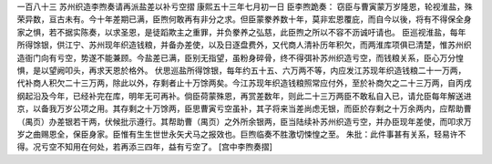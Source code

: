 一百八十三 苏州织造李煦奏请再派盐差以补亏空摺 
康熙五十三年七月初一日 
臣李煦跪奏： 
窃臣与曹寅蒙万岁隆恩，轮视淮盐，殊荣异数，亘古未有。今十年差期已满，臣煦何敢再有非分之求。但臣蒙豢养数十年，莫非宏恩覆庇，而自今以後，将有不得保全身家之惧，若不据实陈奏，以求圣恩，是徒蹈欺主之重罪，并负豢养之弘慈，此臣煦之所以不容不沥诚吁请也。 
臣巡视淮盐，每年所得馀银，供江宁、苏州现年织造钱粮，并备办差使，以及日逐盘费外，又代商人清补历年积欠，而两淮库项俱已清楚，惟苏州织造衙门向有亏空，势遂不能兼顾。今盐差已满，臣别无指望，虽粉身碎骨，终不得弭补苏州织造亏空，而钱粮关系，臣心万分惶惧，是以望阙叩头，再求天恩於格外。 
伏思巡盐所得馀银，每年约五十五、六万两不等，内应发江苏现年织造钱粮二十一万两，代补商人积欠二十三万两，除此以外，存剩者止十万馀两矣。今江苏现年织造钱粮照常应付外，至於补商欠之二十三万两，自丙戌纲起沿及今年，已经补完在库，明年无可再补。倘臣荷蒙殊恩，再赏差数年，则此二十三万两臣不敢私自入已，请允臣每年解送进京，以备我万岁公项之用。其存剩之十万馀两，臣思曹寅亏空虽补，其子将来当差尚虑无银，而臣於存剩之十万余两内，应帮助曹（禺页）办差银若干两，伏候批示遵行。其帮助曹（禺页）之外所余银两，臣当陆续补苏州织造亏空，并办臣现年差使，而叩求万岁之曲赐恩全，保臣身家。臣惟有生生世世永矢犬马之报效也。巨煦临奏不胜激切悚惶之至。 
朱批：此件事甚有关系，轻易许不得。况亏空不知用在何处，若再添三四年，益有亏空了。 
[宫中李煦奏摺] 